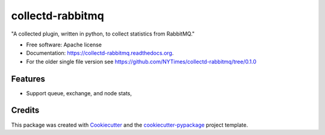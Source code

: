 ===============================
collectd-rabbitmq
===============================

.. image:: https://img.shields.io/pypi/v/collectd-rabbitmq.svg
        :target: https://pypi.python.org/pypi/collectd-rabbitmq

.. image:: https://img.shields.io/travis/jimbydamonk/collectd-rabbitmq.svg
        :target: https://travis-ci.org/jimbydamonk/collectd-rabbitmq

.. image:: https://readthedocs.org/projects/collectd-rabbitmq/badge/?version=latest
        :target: https://readthedocs.org/projects/collectd-rabbitmq/?badge=latest
        :alt: Documentation Status


"A collected plugin, written in python, to collect statistics from RabbitMQ."

* Free software: Apache license
* Documentation: https://collectd-rabbitmq.readthedocs.org.
* For the older single file version see https://github.com/NYTimes/collectd-rabbitmq/tree/0.1.0

Features
--------

* Support queue, exchange, and node stats,


Credits
---------

This package was created with Cookiecutter_ and the `cookiecutter-pypackage`_ project template.

.. _Cookiecutter: https://github.com/audreyr/cookiecutter
.. _`cookiecutter-pypackage`: https://github.com/audreyr/cookiecutter-pypackage
